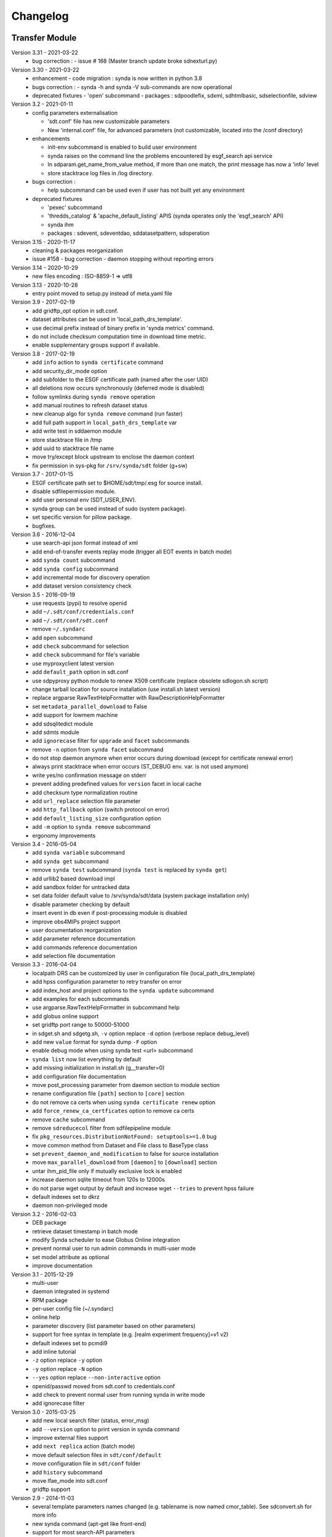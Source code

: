 .. _log:

Changelog
=========

Transfer Module
***************
Version 3.31 - 2021-03-22
    - bug correction :
      - issue # 168 (Master branch update broke sdnexturl.py)
Version 3.30 - 2021-03-22
    - enhancement
      - code migration : synda is now written in python 3.8
    - bugs correction :
      - synda -h and synda -V sub-commands are now operational
    - deprecated fixtures
      - 'open' subcommand
      - packages : sdpoodlefix, sdxml, sdhtmlbasic, sdselectionfile, sdview
Version 3.2 - 2021-01-11
    - config parameters externalisation

      - 'sdt.conf' file has new customizable parameters
      - New 'internal.conf' file, for advanced parameters (not customizable, located into the /conf directory)
    - enhancements

      - init-env subcommand is enabled to build user environment
      - synda raises on the command line the problems encountered by esgf_search api service
      - In sdparam.get_name_from_value method, if more than one match, the print message has now a 'info' level
      - store stacktrace log files in /log directory.

    - bugs correction :

      - help subcommand can be used even if user has not built yet any environment

    - deprecated fixtures

      - 'pexec' subcommand
      - 'thredds_catalog' & 'apache_default_listing' APIS (synda operates only the 'esgf_search' API)
      - synda ihm
      - packages : sdevent, sdeventdao, sddatasetpattern, sdoperation


Version 3.15 - 2020-11-17
    - cleaning & packages reorganization
    - issue #158 - bug correction - daemon stopping without reporting errors
Version 3.14 - 2020-10-29
    - new files encoding : ISO-8859-1 => utf8
Version 3.13 - 2020-10-28
    - entry point moved to setup.py instead of meta.yaml file
Version 3.9 - 2017-02-19
    - add gridftp_opt option in sdt.conf.
    - dataset attributes can be used in 'local_path_drs_template'.
    - use decimal prefix instead of binary prefix in 'synda metrics' command.
    - do not include checksum computation time in download time metric.
    - enable supplementary groups support if available.
Version 3.8 - 2017-02-19
    - add ``info`` action to ``synda certificate`` command
    - add security_dir_mode option
    - add subfolder to the ESGF certificate path (named after the user UID)
    - all deletions now occurs synchronously (deferred mode is disabled)
    - follow symlinks during ``synda remove`` operation
    - add manual routines to refresh dataset status
    - new cleanup algo for ``synda remove`` command (run faster)
    - add full path support in ``local_path_drs_template`` var
    - add write test in sddaemon module
    - store stacktrace file in /tmp
    - add uuid to stacktrace file name
    - move try/except block upstream to enclose the daemon context
    - fix permission in sys-pkg for ``/srv/synda/sdt`` folder (g+sw)
Version 3.7 - 2017-01-15
    - ESGF certificate path set to $HOME/sdt/tmp/.esg for source install.
    - disable sdfilepermission module.
    - add user personal env (SDT_USER_ENV).
    - synda group can be used instead of sudo (system package).
    - set specific version for pillow package.
    - bugfixes.
Version 3.6 - 2016-12-04
    - use search-api json format instead of xml
    - add end-of-transfer events replay mode (trigger all EOT events in batch mode)
    - add ``synda count`` subcommand
    - add ``synda config`` subcommand
    - add incremental mode for discovery operation
    - add dataset version consistency check
Version 3.5 - 2016-09-19
    - use requests (pypi) to resolve openid
    - add ``~/.sdt/conf/credentials.conf``
    - add ``~/.sdt/conf/sdt.conf``
    - remove ``~/.syndarc``
    - add ``open`` subcommand
    - add ``check`` subcommand for selection
    - add ``check`` subcommand for file's variable
    - use myproxyclient latest version
    - add ``default_path`` option in sdt.conf
    - use sdpyproxy python module to renew X509 certificate (replace obsolete sdlogon.sh script)
    - change tarball location for source installation (use install.sh latest version)
    - replace argparse RawTextHelpFormatter with RawDescriptionHelpFormatter
    - set ``metadata_parallel_download`` to False
    - add support for lowmem machine
    - add sdsqlitedict module
    - add sdmts module
    - add ``ignorecase`` filter for ``upgrade`` and ``facet`` subcommands
    - remove ``-n`` option from ``synda facet`` subcommand
    - do not stop daemon anymore when error occurs during download (except for certificate renewal error)
    - always print stacktrace when error occurs (ST_DEBUG env. var. is not used anymore)
    - write yes/no confirmation message on stderr
    - prevent adding predefined values for ``version`` facet in local cache
    - add checksum type normalization routine
    - add ``url_replace`` selection file parameter
    - add ``http_fallback`` option (switch protocol on error)
    - add ``default_listing_size`` configuration option
    - add ``-m`` option to ``synda remove`` subcommand
    - ergonomy improvements
Version 3.4 - 2016-05-04
    - add ``synda variable`` subcommand
    - add ``synda get`` subcommand
    - remove ``synda test`` subcommand (``synda test`` is replaced by ``synda get``)
    - add urllib2 based download impl
    - add sandbox folder for untracked data
    - set data folder default value to /srv/synda/sdt/data (system package installation only)
    - disable parameter checking by default
    - insert event in db even if post-processing module is disabled
    - improve obs4MIPs project support
    - user documentation reorganization
    - add parameter reference documentation
    - add commands reference documentation
    - add selection file documentation
Version 3.3 - 2016-04-04
    - localpath DRS can be customized by user in configuration file (local_path_drs_template)
    - add hpss configuration parameter to retry transfer on error
    - add index_host and project options to the ``synda update`` subcommand
    - add examples for each subcommands
    - use argparse.RawTextHelpFormatter in subcommand help
    - add globus online support
    - set gridftp port range to 50000-51000
    - in sdget.sh and sdgetg.sh, ``-v`` option replace ``-d`` option (verbose replace debug_level)
    - add new ``value`` format for synda dump ``-F`` option
    - enable debug mode when using synda test <url> subcommand
    - ``synda list`` now list everything by default
    - add missing initialization in install.sh (g__transfer=0)
    - add configuration file documentation
    - move post_processing parameter from daemon section to module section
    - rename configuration file ``[path]`` section to ``[core]`` section
    - do not remove ca certs when using ``synda certificate renew`` option
    - add ``force_renew_ca_certficates`` option to remove ca certs
    - remove ``cache`` subcommand
    - remove ``sdreducecol`` filter from sdfilepipeline module
    - fix ``pkg_resources.DistributionNotFound: setuptools>=1.0`` bug
    - move common method from Dataset and File class to BaseType class
    - set ``prevent_daemon_and_modification`` to false for source installation
    - move ``max_parallel_download`` from ``[daemon]`` to ``[download]`` section
    - untar ihm_pid_file only if mutually exclusive lock is enabled
    - increase daemon sqlite timeout from 120s to 12000s
    - do not parse wget output by default and increase wget ``--tries`` to prevent hpss failure
    - default indexes set to dkrz
    - daemon non-privileged mode
Version 3.2 - 2016-02-03
    - DEB package
    - retrieve dataset timestamp in batch mode
    - modify Synda scheduler to ease Globus Online integration
    - prevent normal user to run admin commands in multi-user mode
    - set model attribute as optional
    - improve documentation
Version 3.1 - 2015-12-29
    - multi-user
    - daemon integrated in systemd
    - RPM package
    - per-user config file (~/.syndarc)
    - online help
    - parameter discovery (list parameter based on other parameters)
    - support for free syntax in template (e.g. [realm experiment frequency]=v1 v2)
    - default indexes set to pcmdi9
    - add inline tutorial
    - ``-z`` option replace ``-y`` option
    - ``-y`` option replace ``-N`` option
    - ``--yes`` option replace ``--non-interactive`` option
    - openid/passwd moved from sdt.conf to credentials.conf
    - add check to prevent normal user from running synda in write mode
    - add ignorecase filter
Version 3.0 - 2015-03-25
    - add new local search filter (status, error_msg)
    - add ``--version`` option to print version in synda command
    - improve external files support
    - add ``next replica`` action (batch mode)
    - move default selection files in ``sdt/conf/default``
    - move configuration file in ``sdt/conf`` folder
    - add ``history`` subcommand
    - move lfae_mode into sdt.conf
    - gridftp support
Version 2.9 - 2014-11-03
    - several template parameters names changed (e.g. tablename is now named cmor_table). See sdconvert.sh for more info
    - new synda command (apt-get like front-end)
    - support for most search-API parameters
    - "not" operation support (e.g. all models but one)
    - multi-DRS support
    - new formatting keyword
    - only localpath is mutable
    - support for different name for the same model (e.g. GFDL-CM2p1, GFDL-CM2.1 et GFDL-CM2-1)
    - default values per project
    - new ``searchapi_host`` parameter to specify which index to use
    - space are supported (e.g. "ISI-MIP Fasttrack")
    - replica support
    - wildcard (all/\_*) supported in all facets
    - local database reorganization
Version 2.8 - 2013-12-20
    - set CHUNKSIZE (search-API limit parameter) to 10000 (was 1000)
    - add time coverage filter
    - add support for ``sha256`` checksum type
Version 2.7 - 2013-08-20
    - fix B0039 bug
    - fix B0034 bug
    - fix B0033 bug
    - add EUCLIPSE project
    - XML parsing module rewriting
    - add "timeout/retry" mechanism in the discovery process
    - models discovery module improvement
    - move tuning parameters into configuration file
    - increase thredds-catalog timeout from 10 to 100
    - add second logger for domain/functional messages
    - load readonly tables in memory to speed up the discovery process
    - add CMOR tables cache system
    - add orphan transfer detection (without selection match)
    - ``stat`` subcommand rewriting
    - add db_path option in configuration file
Version 2.6 - 2013-04-18
    - add ``search-api-nocache`` discovery engine
    - add support for "obs4MIPs" project
    - add wild card support for realm and frequency
    - fix B0032 bug
Version 2.5 - 2012-12-18
    - add ``url`` column in dataset tmp tables
    - add ``-G`` option (remove tmp tables)
    - set ``MyProxyClient`` as default myproxy client
    - set search-API as default search-engine
    - add selection based statistics
    - add new ``-E`` option to retrieve model list from search-API
    - fix B0031 bug
    - replace PCMDI3 with PCMDI9 in get_data.sh script (myproxy server)
    - add search-API multithreading to run several search in parallel
    - add search-API call metrics (to trace time spent in each call)
    - add search-API pagination
    - fix B0030 bug
    - fix B0029 bug
    - fix B0028 bug
    - fix B0027 bug
    - fix B0026 bug
Version 2.4 - 2012-06-19
    - add ``-x`` option to run discovery process and print ESGF checksums
    - add ``-X`` option to control if local checksum match remote checksum
    - fix B0025 bug
    - add "latest" symlink creation routine (last version identifier)
    - add old versions suppression routine
    - add search API mode
    - add ``-L`` option (set ``latest`` flag)
    - fix B0024 bug
    - mark CSTE_TRANSFERT_STATUS_DELETED status as deprecated
Version 2.3 - 2012-04-20
    - add PROC0001 method to list obsolete version
    - add new columns latest_date and last_done_transfer_date
    - fix B0023 bug
    - fix B0022 bug (MIGR0001() method broken)
    - fix B0021 bug. (variable missing when retrieving transfert from database)
    - add ``-y`` option (dataset-info)
Version 2.2 - 2012-04-07
    - fix B0020 bug. (fix 2.2 at 20120410)
    - fix B0019 bug. (fix 2.2 at 20120407)
    - add ESGF MyProxyLogon (MyProxy Java client)
    - replace ``ps fax`` with ``ps ax`` (Mac port)
    - add dependencies check in install.sh
    - add transfer_helper modules
    - add dataset in transfer queue (eot_queue)
    - fix B0018 bug
    - fix B0017 bug
    - fix "[Error 98] address already in use"
    - use wget tries and timeout parameters from conf. file
    - fix B0016 bug
    - add ``-r`` option (exec proc)
    - use transfert_id instead of local_image as primary key (for update)
    - add new table ``dataset``
    - add new column ``dataset_id`` in transfer table
Version 2.1 - 2012-03-12
    - fix B0015 bug
    - add ``-V`` option in start.sh
    - add ``-b`` to myproxy-logon options (only if myproxy-logon >= 5.0)
    - set wget tries option to 1
    - fix B0014 bug
    - fix B0013 bug
    - add abnormal termination recovery routine
    - add ignore checksum option
    - fix B0012 bug
    - set SQLite lock timeout to 120s
    - improve scheduler (increase queue and dequeue performance)
    - frozen wget watchdog reactivation
Version 2.0 - 2012-02-14
    - add new synchronisation mode (retrieve dataset last version only)
    - fix B0011 bug (remove local files when checksum doesn't match)
    - add list-local-files action
    - fix B0007 bug (replace urllib with urllib2 and set timeout to 10)
    - fix B0006 bug (add missing env. var. in stop.sh)
    - fix B0009 bug (catch exception and process others datasets)
    - remove non-working models from models table
Version 1.9 - 2012-01-30
    - fix B0005 bug
Version 1.8 - 2012-01-28
    - add ``-w`` option (shutdown immediate)
    - improve errors handling
    - fix B0003 bug
    - fix start.sh ``-e`` option (B0004 bug)
Version 1.7 - 2012-01-27
    - add start.sh ``-u`` option (refresh ESGF metadata)
    - add start.sh ``-q`` option (stop daemon)
    - add start.sh ``-l`` option (list selections)
Version 1.6 - 2012-01-26
    - fix B0001 and B0002 bugs
    - remove one-file-per-model logging
    - add metadata caching system
    - merge all logs in one file
    - add model in tmp tables (dataset_version and file_timeslice)
Version 1.5 - 2012-01-18
    - move models loop inside the feeder
    - add CMOR tablename forcing in template
    - add stat subcommand
    - add syncmode check in start.sh
    - move product out of local_image column
Version 1.4 - 2012-01-14
    - set myproxy-logon as default (change procedure in README to use ``install.sh -a``)
    - add delete subcommand
    - add cancel subcommand
    - add retry subcommand
    - add info subcommand
    - merge output1 and output2 into output
    - improve installation process
    - use synchronous events to control the daemon
Version 1.3 - 2012-01-02
    - automatic update of model/datanode list
    - add remote and local checksum
    - unset X509_USER_PROXY variable (in get_data.sh script)
    - fix selection overlapping bug
    - fix product bug (check to prevent ``output`` value for product)
    - add license information
    - add svn properties in header
    - ignore blank lines in selection files
Version 1.2 - 2011-10-07
    - improve ``ensemble`` support
    - increase from 8 to 16 Wget threads
    - add per model priority
    - move main loop delay from 3 seconds to 6 seconds
    - support file ID with non-standard extension (``.nc_0``)
    - add upgrade and archive option in script install.sh
    - improve HTTP error handling in script get_data.sh
Version 1.1 - 2011-09-28
    - improve datanode and model configuration
    - improve HTTP error code handling
    - add watchdog to check for frozen wget
    - fix PCMDI datanode incorrect url
    - fix incorrect configuration for models GISS-E2-H, GISS-E2-R and inmcm4
    - add new models (HadCM3,IPSL-CM5A-LR,CanAM4,MIROC5,MIROC4h,CCSM4,MRI-CGCM3,MRI-AGCM3-2S,MRI-AGCM3-2H,MPI-ESM-LR)
Version 1.0 - 2011-09-09
    - support for ``myproxy-logon`` and ``myproxyclient``
    - simple data selection with model, experiment, realm and variable
    - multi threaded downloads (8 tasks by default)
    - manage datasets version following new drs
    - incremental process (download only what's new)
    - download history stored in a database

Post-Processing Module
**********************

Version 1.3 - 2017-01-15
    - *synda* group can be used instead of ``sudo`` (system package)
Version 1.2 - 2016-12-04
    - move hard-coded pipeline dependencies into configuration files
    - add ``credentials.conf`` file
    - add pipeline samples
    - bugfixes
Version 1.1 - 2016-09-19
    - add CORDEX support
    - add pexec support
    - add multivalues support for ``job_class`` option
    - add conf folder
    - add pipeline_path
    - improve worker log routines
Version 1.0 - 2014-12-25
    - pipeline engine
    - Jsonrpc server
    - database environment
    - worker script
